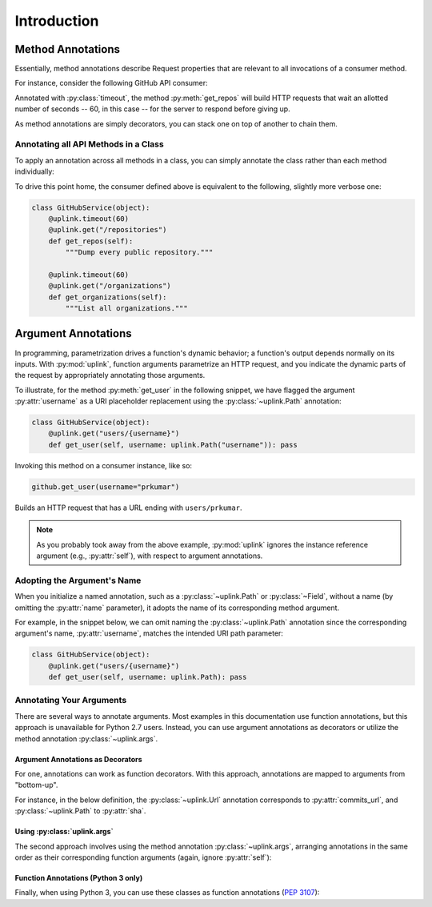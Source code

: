 Introduction
************

Method Annotations
==================

Essentially, method annotations describe Request properties that are relevant
to all invocations of a consumer method.

For instance, consider the following GitHub API consumer:

.. code-block:: python
   :emphasize-lines: 2

   class GitHubService(object):
       @uplink.timeout(60)
       @uplink.get("/repositories")
       def get_repos(self):
           """Dump every public repository."""



Annotated with :py:class:`timeout`, the method :py:meth:`get_repos` will build
HTTP requests that wait an allotted number of seconds -- 60, in this case --
for the server to respond before giving up.

As method annotations are simply decorators, you can stack one on top of another
to chain them.


Annotating all API Methods in a Class
-------------------------------------

To apply an annotation across all methods in a class, you can simply
annotate the class rather than each method individually:

.. code-block:: python
   :emphasize-lines: 1,2

    @uplink.timeout(60)
    class GitHubService(object):
        @uplink.get("/repositories")
        def get_repos(self):
            """Dump every public repository."""

        @uplink.get("/organizations")
        def get_organizations(self):
            """List all organizations."""


To drive this point home, the consumer defined above is equivalent to
the following, slightly more verbose one:

.. code-block:: python

    class GitHubService(object):
        @uplink.timeout(60)
        @uplink.get("/repositories")
        def get_repos(self):
            """Dump every public repository."""

        @uplink.timeout(60)
        @uplink.get("/organizations")
        def get_organizations(self):
            """List all organizations."""



Argument Annotations
=====================

In programming, parametrization drives a function's dynamic behavior; a
function's output depends normally on its inputs. With
:py:mod:`uplink`, function arguments parametrize an HTTP request, and
you indicate the dynamic parts of the request by appropriately
annotating those arguments.

To illustrate, for the method :py:meth:`get_user` in the following
snippet, we have flagged the argument :py:attr:`username` as a URI
placeholder replacement using the :py:class:`~uplink.Path` annotation:

.. code-block:: python

    class GitHubService(object):
        @uplink.get("users/{username}")
        def get_user(self, username: uplink.Path("username")): pass

Invoking this method on a consumer instance, like so:

.. code-block:: python

    github.get_user(username="prkumar")

Builds an HTTP request that has a URL ending with ``users/prkumar``.

.. note::
    As you probably took away from the above example, :py:mod:`uplink`
    ignores the instance reference argument (e.g., :py:attr:`self`), with
    respect to argument annotations.

Adopting the Argument's Name
----------------------------

When you initialize a named annotation, such as a
:py:class:`~uplink.Path` or :py:class:`~Field`, without a name (by
omitting the :py:attr:`name` parameter), it adopts the name of its
corresponding method argument.

For example, in the snippet below, we can omit naming the
:py:class:`~uplink.Path` annotation since the corresponding argument's
name, :py:attr:`username`, matches the intended URI path parameter:

.. code-block:: python

    class GitHubService(object):
        @uplink.get("users/{username}")
        def get_user(self, username: uplink.Path): pass

Annotating Your Arguments
-------------------------

There are several ways to annotate arguments. Most examples in this
documentation use function annotations, but this approach is unavailable
for Python 2.7 users. Instead, you can use argument annotations as decorators
or utilize the method annotation :py:class:`~uplink.args`.

Argument Annotations as Decorators
~~~~~~~~~~~~~~~~~~~~~~~~~~~~~~~~~~

For one, annotations can work as function decorators. With this approach,
annotations are mapped to arguments from "bottom-up".

For instance, in the below definition, the :py:class:`~uplink.Url`
annotation corresponds to :py:attr:`commits_url`, and
:py:class:`~uplink.Path` to :py:attr:`sha`.

.. code-block:: python
   :emphasize-lines: 2,3

    class GitHubService(object):
        @uplink.Path
        @uplink.Url
        @uplink.get
        def get_commit(self, commits_url, sha): pass

Using :py:class:`uplink.args`
~~~~~~~~~~~~~~~~~~~~~~~~~~~~~

The second approach involves using the method annotation
:py:class:`~uplink.args`, arranging annotations in the same order as
their corresponding function arguments (again, ignore :py:attr:`self`):

.. code-block:: python
   :emphasize-lines: 2

    class GitHubService(object):
        @uplink.args(uplink.Url, uplink.Path)
        @uplink.get
        def get_commit(self, commits_url, sha): pass


Function Annotations (Python 3 only)
~~~~~~~~~~~~~~~~~~~~~~~~~~~~~~~~~~~~

Finally, when using Python 3, you can use these classes as function
annotations (:pep:`3107`):

.. code-block:: python
   :emphasize-lines: 3

    class GitHubService(object):
        @uplink.get
        def get_commit(self, commit_url: uplink.Url, sha: uplink.Path):
            pass